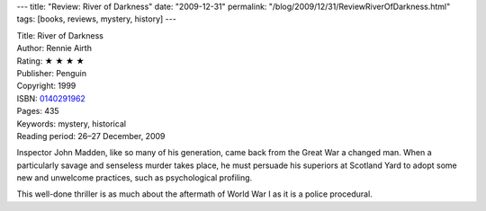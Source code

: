 ---
title: "Review: River of Darkness"
date: "2009-12-31"
permalink: "/blog/2009/12/31/ReviewRiverOfDarkness.html"
tags: [books, reviews, mystery, history]
---



.. image:: https://images-na.ssl-images-amazon.com/images/P/0140291962.01.MZZZZZZZ.jpg
    :alt: River of Darkness
    :target: http://www.amazon.com/dp/0140291962/?tag=georgvreill-20
    :class: right-float

| Title: River of Darkness
| Author: Rennie Airth
| Rating: ★ ★ ★ ★
| Publisher: Penguin
| Copyright: 1999
| ISBN: `0140291962 <http://www.amazon.com/dp/0140291962/?tag=georgvreill-20>`_
| Pages: 435
| Keywords: mystery, historical
| Reading period: 26–27 December, 2009

Inspector John Madden, like so many of his generation,
came back from the Great War a changed man.
When a particularly savage and senseless murder takes place,
he must persuade his superiors at Scotland Yard to adopt
some new and unwelcome practices, such as psychological profiling.

This well-done thriller is as much
about the aftermath of World War I
as it is a police procedural.

.. _permalink:
    /blog/2009/12/31/ReviewRiverOfDarkness.html
